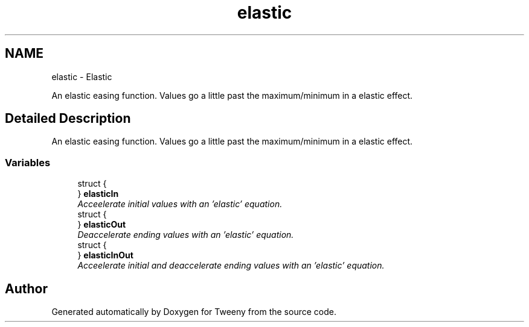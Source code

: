.TH "elastic" 3 "Mon Jul 18 2016" "Version 1.0.0" "Tweeny" \" -*- nroff -*-
.ad l
.nh
.SH NAME
elastic \- Elastic
.PP
An elastic easing function\&. Values go a little past the maximum/minimum in a elastic effect\&.  

.SH "Detailed Description"
.PP 
An elastic easing function\&. Values go a little past the maximum/minimum in a elastic effect\&. 


.SS "Variables"

.in +1c
.ti -1c
.RI "struct {"
.br
.ti -1c
.RI "} \fBelasticIn\fP"
.br
.RI "\fIAcceelerate initial values with an 'elastic' equation\&. \fP"
.ti -1c
.RI "struct {"
.br
.ti -1c
.RI "} \fBelasticOut\fP"
.br
.RI "\fIDeaccelerate ending values with an 'elastic' equation\&. \fP"
.ti -1c
.RI "struct {"
.br
.ti -1c
.RI "} \fBelasticInOut\fP"
.br
.RI "\fIAcceelerate initial and deaccelerate ending values with an 'elastic' equation\&. \fP"
.in -1c
.SH "Author"
.PP 
Generated automatically by Doxygen for Tweeny from the source code\&.
